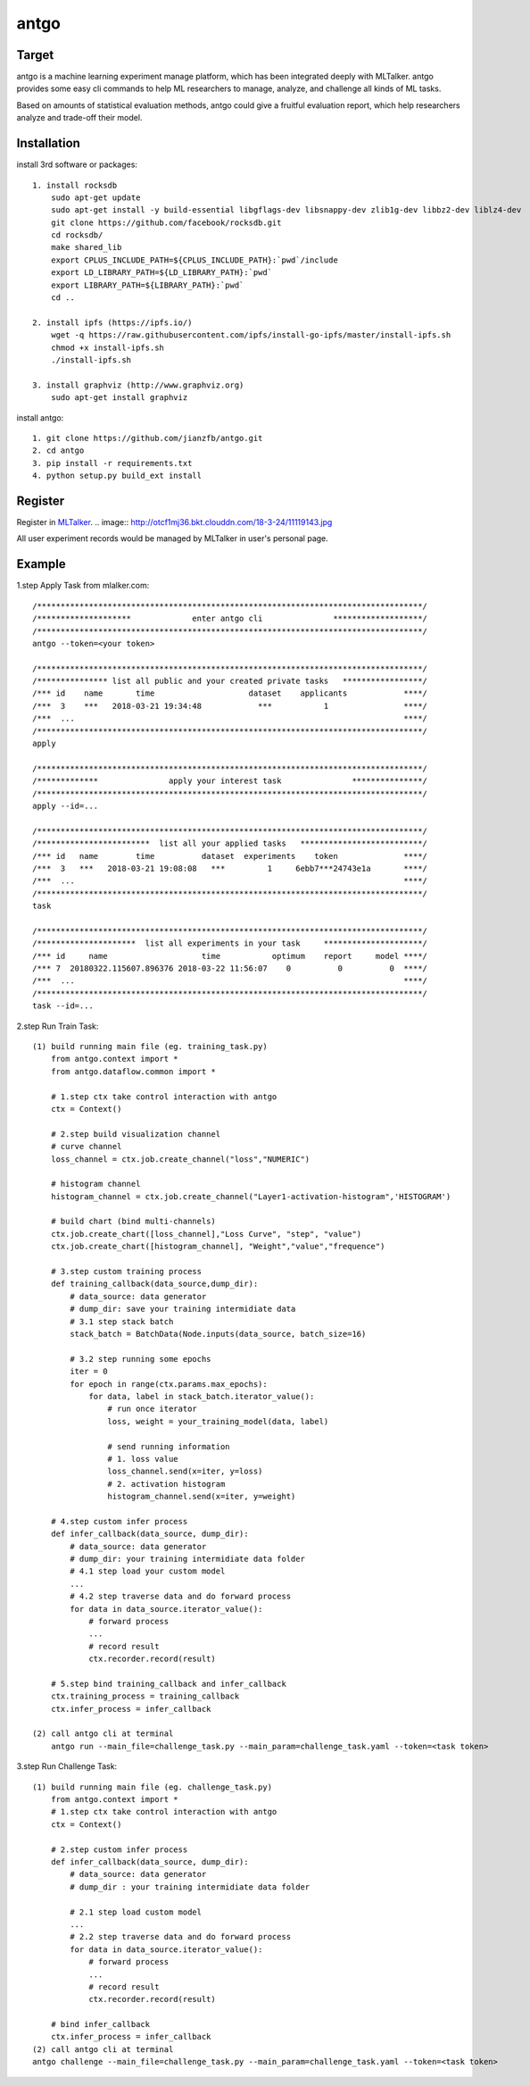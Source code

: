 ======================
antgo
======================
Target
----------------------
antgo is a machine learning experiment manage platform, which has been integrated deeply with MLTalker.
antgo provides some easy cli commands to help ML researchers to manage, analyze, and challenge all kinds
of ML tasks.

Based on amounts of statistical evaluation methods, antgo could give a fruitful evaluation report, which
help researchers analyze and trade-off their model.

Installation
----------------------
install 3rd software or packages::

    1. install rocksdb
        sudo apt-get update
        sudo apt-get install -y build-essential libgflags-dev libsnappy-dev zlib1g-dev libbz2-dev liblz4-dev
        git clone https://github.com/facebook/rocksdb.git
        cd rocksdb/
        make shared_lib
        export CPLUS_INCLUDE_PATH=${CPLUS_INCLUDE_PATH}:`pwd`/include
        export LD_LIBRARY_PATH=${LD_LIBRARY_PATH}:`pwd`
        export LIBRARY_PATH=${LIBRARY_PATH}:`pwd`
        cd ..

    2. install ipfs (https://ipfs.io/)
        wget -q https://raw.githubusercontent.com/ipfs/install-go-ipfs/master/install-ipfs.sh
        chmod +x install-ipfs.sh
        ./install-ipfs.sh

    3. install graphviz (http://www.graphviz.org)
        sudo apt-get install graphviz

install antgo::

    1. git clone https://github.com/jianzfb/antgo.git
    2. cd antgo
    3. pip install -r requirements.txt
    4. python setup.py build_ext install

Register
-----------------------
Register in `MLTalker <http://www.mltalker.com/>`__.
.. image:: http://otcf1mj36.bkt.clouddn.com/18-3-24/11119143.jpg

All user experiment records would be managed by MLTalker in user's personal page.

Example
-----------------------
1.step Apply Task from mlalker.com::

    /**********************************************************************************/
    /********************             enter antgo cli               *******************/
    /**********************************************************************************/
    antgo --token=<your token>

    /**********************************************************************************/
    /*************** list all public and your created private tasks   *****************/
    /*** id    name       time                    dataset    applicants            ****/
    /***  3    ***   2018-03-21 19:34:48            ***           1                ****/
    /***  ...                                                                      ****/
    /**********************************************************************************/
    apply

    /**********************************************************************************/
    /*************               apply your interest task               ***************/
    /**********************************************************************************/
    apply --id=...

    /**********************************************************************************/
    /************************  list all your applied tasks   **************************/
    /*** id   name        time          dataset  experiments    token              ****/
    /***  3   ***   2018-03-21 19:08:08   ***         1     6ebb7***24743e1a       ****/
    /***  ...                                                                      ****/
    /**********************************************************************************/
    task

    /**********************************************************************************/
    /*********************  list all experiments in your task     *********************/
    /*** id     name                    time           optimum    report     model ****/
    /*** 7  20180322.115607.896376 2018-03-22 11:56:07    0          0          0  ****/
    /***  ...                                                                      ****/
    /**********************************************************************************/
    task --id=...

2.step Run Train Task::

    (1) build running main file (eg. training_task.py)
        from antgo.context import *
        from antgo.dataflow.common import *

        # 1.step ctx take control interaction with antgo
        ctx = Context()

        # 2.step build visualization channel
        # curve channel
        loss_channel = ctx.job.create_channel("loss","NUMERIC")

        # histogram channel
        histogram_channel = ctx.job.create_channel("Layer1-activation-histogram",'HISTOGRAM')

        # build chart (bind multi-channels)
        ctx.job.create_chart([loss_channel],"Loss Curve", "step", "value")
        ctx.job.create_chart([histogram_channel], "Weight","value","frequence")

        # 3.step custom training process
        def training_callback(data_source,dump_dir):
            # data_source: data generator
            # dump_dir: save your training intermidiate data
            # 3.1 step stack batch
            stack_batch = BatchData(Node.inputs(data_source, batch_size=16)

            # 3.2 step running some epochs
            iter = 0
            for epoch in range(ctx.params.max_epochs):
                for data, label in stack_batch.iterator_value():
                    # run once iterator
                    loss, weight = your_training_model(data, label)

                    # send running information
                    # 1. loss value
                    loss_channel.send(x=iter, y=loss)
                    # 2. activation histogram
                    histogram_channel.send(x=iter, y=weight)

        # 4.step custom infer process
        def infer_callback(data_source, dump_dir):
            # data_source: data generator
            # dump_dir: your training intermidiate data folder
            # 4.1 step load your custom model
            ...
            # 4.2 step traverse data and do forward process
            for data in data_source.iterator_value():
                # forward process
                ...
                # record result
                ctx.recorder.record(result)

        # 5.step bind training_callback and infer_callback
        ctx.training_process = training_callback
        ctx.infer_process = infer_callback

    (2) call antgo cli at terminal
        antgo run --main_file=challenge_task.py --main_param=challenge_task.yaml --token=<task token>

3.step Run Challenge Task::

    (1) build running main file (eg. challenge_task.py)
        from antgo.context import *
        # 1.step ctx take control interaction with antgo
        ctx = Context()

        # 2.step custom infer process
        def infer_callback(data_source, dump_dir):
            # data_source: data generator
            # dump_dir : your training intermidiate data folder

            # 2.1 step load custom model
            ...
            # 2.2 step traverse data and do forward process
            for data in data_source.iterator_value():
                # forward process
                ...
                # record result
                ctx.recorder.record(result)

        # bind infer_callback
        ctx.infer_process = infer_callback
    (2) call antgo cli at terminal
    antgo challenge --main_file=challenge_task.py --main_param=challenge_task.yaml --token=<task token>

